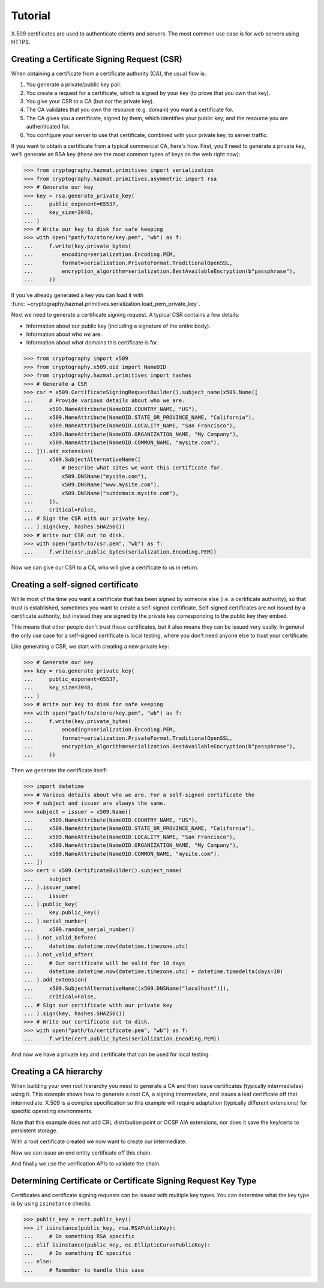 Tutorial
========

X.509 certificates are used to authenticate clients and servers. The most
common use case is for web servers using HTTPS.

Creating a Certificate Signing Request (CSR)
--------------------------------------------

When obtaining a certificate from a certificate authority (CA), the usual
flow is:

1. You generate a private/public key pair.
2. You create a request for a certificate, which is signed by your key (to
   prove that you own that key).
3. You give your CSR to a CA (but *not* the private key).
4. The CA validates that you own the resource (e.g. domain) you want a
   certificate for.
5. The CA gives you a certificate, signed by them, which identifies your public
   key, and the resource you are authenticated for.
6. You configure your server to use that certificate, combined with your
   private key, to server traffic.

If you want to obtain a certificate from a typical commercial CA, here's how.
First, you'll need to generate a private key, we'll generate an RSA key (these
are the most common types of keys on the web right now):

.. code-block:: pycon

    >>> from cryptography.hazmat.primitives import serialization
    >>> from cryptography.hazmat.primitives.asymmetric import rsa
    >>> # Generate our key
    >>> key = rsa.generate_private_key(
    ...     public_exponent=65537,
    ...     key_size=2048,
    ... )
    >>> # Write our key to disk for safe keeping
    >>> with open("path/to/store/key.pem", "wb") as f:
    ...     f.write(key.private_bytes(
    ...         encoding=serialization.Encoding.PEM,
    ...         format=serialization.PrivateFormat.TraditionalOpenSSL,
    ...         encryption_algorithm=serialization.BestAvailableEncryption(b"passphrase"),
    ...     ))

If you've already generated a key you can load it with
:func:`~cryptography.hazmat.primitives.serialization.load_pem_private_key`.

Next we need to generate a certificate signing request. A typical CSR contains
a few details:

* Information about our public key (including a signature of the entire body).
* Information about who *we* are.
* Information about what domains this certificate is for.

.. code-block:: pycon

    >>> from cryptography import x509
    >>> from cryptography.x509.oid import NameOID
    >>> from cryptography.hazmat.primitives import hashes
    >>> # Generate a CSR
    >>> csr = x509.CertificateSigningRequestBuilder().subject_name(x509.Name([
    ...     # Provide various details about who we are.
    ...     x509.NameAttribute(NameOID.COUNTRY_NAME, "US"),
    ...     x509.NameAttribute(NameOID.STATE_OR_PROVINCE_NAME, "California"),
    ...     x509.NameAttribute(NameOID.LOCALITY_NAME, "San Francisco"),
    ...     x509.NameAttribute(NameOID.ORGANIZATION_NAME, "My Company"),
    ...     x509.NameAttribute(NameOID.COMMON_NAME, "mysite.com"),
    ... ])).add_extension(
    ...     x509.SubjectAlternativeName([
    ...         # Describe what sites we want this certificate for.
    ...         x509.DNSName("mysite.com"),
    ...         x509.DNSName("www.mysite.com"),
    ...         x509.DNSName("subdomain.mysite.com"),
    ...     ]),
    ...     critical=False,
    ... # Sign the CSR with our private key.
    ... ).sign(key, hashes.SHA256())
    >>> # Write our CSR out to disk.
    >>> with open("path/to/csr.pem", "wb") as f:
    ...     f.write(csr.public_bytes(serialization.Encoding.PEM))

Now we can give our CSR to a CA, who will give a certificate to us in return.

Creating a self-signed certificate
----------------------------------

While most of the time you want a certificate that has been *signed* by someone
else (i.e. a certificate authority), so that trust is established, sometimes
you want to create a self-signed certificate. Self-signed certificates are not
issued by a certificate authority, but instead they are signed by the private
key corresponding to the public key they embed.

This means that other people don't trust these certificates, but it also means
they can be issued very easily. In general the only use case for a self-signed
certificate is local testing, where you don't need anyone else to trust your
certificate.

Like generating a CSR, we start with creating a new private key:

.. code-block:: pycon

    >>> # Generate our key
    >>> key = rsa.generate_private_key(
    ...     public_exponent=65537,
    ...     key_size=2048,
    ... )
    >>> # Write our key to disk for safe keeping
    >>> with open("path/to/store/key.pem", "wb") as f:
    ...     f.write(key.private_bytes(
    ...         encoding=serialization.Encoding.PEM,
    ...         format=serialization.PrivateFormat.TraditionalOpenSSL,
    ...         encryption_algorithm=serialization.BestAvailableEncryption(b"passphrase"),
    ...     ))

Then we generate the certificate itself:

.. code-block:: pycon

    >>> import datetime
    >>> # Various details about who we are. For a self-signed certificate the
    >>> # subject and issuer are always the same.
    >>> subject = issuer = x509.Name([
    ...     x509.NameAttribute(NameOID.COUNTRY_NAME, "US"),
    ...     x509.NameAttribute(NameOID.STATE_OR_PROVINCE_NAME, "California"),
    ...     x509.NameAttribute(NameOID.LOCALITY_NAME, "San Francisco"),
    ...     x509.NameAttribute(NameOID.ORGANIZATION_NAME, "My Company"),
    ...     x509.NameAttribute(NameOID.COMMON_NAME, "mysite.com"),
    ... ])
    >>> cert = x509.CertificateBuilder().subject_name(
    ...     subject
    ... ).issuer_name(
    ...     issuer
    ... ).public_key(
    ...     key.public_key()
    ... ).serial_number(
    ...     x509.random_serial_number()
    ... ).not_valid_before(
    ...     datetime.datetime.now(datetime.timezone.utc)
    ... ).not_valid_after(
    ...     # Our certificate will be valid for 10 days
    ...     datetime.datetime.now(datetime.timezone.utc) + datetime.timedelta(days=10)
    ... ).add_extension(
    ...     x509.SubjectAlternativeName([x509.DNSName("localhost")]),
    ...     critical=False,
    ... # Sign our certificate with our private key
    ... ).sign(key, hashes.SHA256())
    >>> # Write our certificate out to disk.
    >>> with open("path/to/certificate.pem", "wb") as f:
    ...     f.write(cert.public_bytes(serialization.Encoding.PEM))

And now we have a private key and certificate that can be used for local
testing.

Creating a CA hierarchy
-----------------------

When building your own root hierarchy you need to generate a CA and then
issue certificates (typically intermediates) using it. This example shows
how to generate a root CA, a signing intermediate, and issues a leaf
certificate off that intermediate. X.509 is a complex specification so
this example will require adaptation (typically different extensions)
for specific operating environments.

Note that this example does not add CRL distribution point or OCSP AIA
extensions, nor does it save the key/certs to persistent storage.

.. doctest::

    >>> import datetime
    >>> from cryptography.hazmat.primitives.asymmetric import ec
    >>> from cryptography.hazmat.primitives import hashes
    >>> from cryptography.x509.oid import NameOID
    >>> from cryptography import x509
    >>> # Generate our key
    >>> root_key = ec.generate_private_key(ec.SECP256R1())
    >>> subject = issuer = x509.Name([
    ...     x509.NameAttribute(NameOID.COUNTRY_NAME, "US"),
    ...     x509.NameAttribute(NameOID.STATE_OR_PROVINCE_NAME, "California"),
    ...     x509.NameAttribute(NameOID.LOCALITY_NAME, "San Francisco"),
    ...     x509.NameAttribute(NameOID.ORGANIZATION_NAME, "My Company"),
    ...     x509.NameAttribute(NameOID.COMMON_NAME, "PyCA Docs Root CA"),
    ... ])
    >>> root_cert = x509.CertificateBuilder().subject_name(
    ...     subject
    ... ).issuer_name(
    ...     issuer
    ... ).public_key(
    ...     root_key.public_key()
    ... ).serial_number(
    ...     x509.random_serial_number()
    ... ).not_valid_before(
    ...     datetime.datetime.now(datetime.timezone.utc)
    ... ).not_valid_after(
    ...     # Our certificate will be valid for ~10 years
    ...     datetime.datetime.now(datetime.timezone.utc) + datetime.timedelta(days=365*10)
    ... ).add_extension(
    ...     x509.BasicConstraints(ca=True, path_length=None),
    ...     critical=True,
    ... ).add_extension(
    ...     x509.KeyUsage(
    ...         digital_signature=True,
    ...         content_commitment=False,
    ...         key_encipherment=False,
    ...         data_encipherment=False,
    ...         key_agreement=False,
    ...         key_cert_sign=True,
    ...         crl_sign=True,
    ...         encipher_only=False,
    ...         decipher_only=False,
    ...     ),
    ...     critical=True,
    ... ).add_extension(
    ...     x509.SubjectKeyIdentifier.from_public_key(root_key.public_key()),
    ...     critical=False,
    ... ).sign(root_key, hashes.SHA256())

With a root certificate created we now want to create our intermediate.

.. doctest::

    >>> # Generate our intermediate key
    >>> int_key = ec.generate_private_key(ec.SECP256R1())
    >>> subject = x509.Name([
    ...     x509.NameAttribute(NameOID.COUNTRY_NAME, "US"),
    ...     x509.NameAttribute(NameOID.STATE_OR_PROVINCE_NAME, "California"),
    ...     x509.NameAttribute(NameOID.LOCALITY_NAME, "San Francisco"),
    ...     x509.NameAttribute(NameOID.ORGANIZATION_NAME, "My Company"),
    ...     x509.NameAttribute(NameOID.COMMON_NAME, "PyCA Docs Intermediate CA"),
    ... ])
    >>> int_cert = x509.CertificateBuilder().subject_name(
    ...     subject
    ... ).issuer_name(
    ...     root_cert.subject
    ... ).public_key(
    ...     int_key.public_key()
    ... ).serial_number(
    ...     x509.random_serial_number()
    ... ).not_valid_before(
    ...     datetime.datetime.now(datetime.timezone.utc)
    ... ).not_valid_after(
    ...     # Our intermediate will be valid for ~3 years
    ...     datetime.datetime.now(datetime.timezone.utc) + datetime.timedelta(days=365*3)
    ... ).add_extension(
    ...     # Allow no further intermediates (path length 0)
    ...     x509.BasicConstraints(ca=True, path_length=0),
    ...     critical=True,
    ... ).add_extension(
    ...     x509.KeyUsage(
    ...         digital_signature=True,
    ...         content_commitment=False,
    ...         key_encipherment=False,
    ...         data_encipherment=False,
    ...         key_agreement=False,
    ...         key_cert_sign=True,
    ...         crl_sign=True,
    ...         encipher_only=False,
    ...         decipher_only=False,
    ...     ),
    ...     critical=True,
    ... ).add_extension(
    ...     x509.SubjectKeyIdentifier.from_public_key(int_key.public_key()),
    ...     critical=False,
    ... ).add_extension(
    ...     x509.AuthorityKeyIdentifier.from_issuer_subject_key_identifier(
    ...         root_cert.extensions.get_extension_for_class(x509.SubjectKeyIdentifier).value
    ...     ),
    ...     critical=False,
    ... ).sign(root_key, hashes.SHA256())

Now we can issue an end entity certificate off this chain.

.. doctest::

    >>> ee_key = ec.generate_private_key(ec.SECP256R1())
    >>> subject = x509.Name([
    ...     x509.NameAttribute(NameOID.COUNTRY_NAME, "US"),
    ...     x509.NameAttribute(NameOID.STATE_OR_PROVINCE_NAME, "California"),
    ...     x509.NameAttribute(NameOID.LOCALITY_NAME, "San Francisco"),
    ...     x509.NameAttribute(NameOID.ORGANIZATION_NAME, "My Company"),
    ... ])
    >>> ee_cert = x509.CertificateBuilder().subject_name(
    ...     subject
    ... ).issuer_name(
    ...     int_cert.subject
    ... ).public_key(
    ...     ee_key.public_key()
    ... ).serial_number(
    ...     x509.random_serial_number()
    ... ).not_valid_before(
    ...     datetime.datetime.now(datetime.timezone.utc)
    ... ).not_valid_after(
    ...     # Our cert will be valid for 10 days
    ...     datetime.datetime.now(datetime.timezone.utc) + datetime.timedelta(days=10)
    ... ).add_extension(
    ...     x509.SubjectAlternativeName([
    ...         # Describe what sites we want this certificate for.
    ...         x509.DNSName("cryptography.io"),
    ...         x509.DNSName("www.cryptography.io"),
    ...     ]),
    ...     critical=False,
    ... ).add_extension(
    ...     x509.BasicConstraints(ca=False, path_length=None),
    ...     critical=True,
    ... ).add_extension(
    ...     x509.KeyUsage(
    ...         digital_signature=True,
    ...         content_commitment=False,
    ...         key_encipherment=True,
    ...         data_encipherment=False,
    ...         key_agreement=False,
    ...         key_cert_sign=False,
    ...         crl_sign=True,
    ...         encipher_only=False,
    ...         decipher_only=False,
    ...     ),
    ...     critical=True,
    ... ).add_extension(
    ...     x509.ExtendedKeyUsage([
    ...         x509.ExtendedKeyUsageOID.CLIENT_AUTH,
    ...         x509.ExtendedKeyUsageOID.SERVER_AUTH,
    ...     ]),
    ...     critical=False,
    ... ).add_extension(
    ...     x509.SubjectKeyIdentifier.from_public_key(ee_key.public_key()),
    ...     critical=False,
    ... ).add_extension(
    ...     x509.AuthorityKeyIdentifier.from_issuer_subject_key_identifier(
    ...         int_cert.extensions.get_extension_for_class(x509.SubjectKeyIdentifier).value
    ...     ),
    ...     critical=False,
    ... ).sign(int_key, hashes.SHA256())

And finally we use the verification APIs to validate the chain.

.. doctest::

    >>> from cryptography.x509 import DNSName
    >>> from cryptography.x509.verification import PolicyBuilder, Store
    >>> store = Store([root_cert])
    >>> builder = PolicyBuilder().store(store)
    >>> verifier = builder.build_server_verifier(DNSName("cryptography.io"))
    >>> chain = verifier.verify(ee_cert, [int_cert])
    >>> len(chain)
    3

Determining Certificate or Certificate Signing Request Key Type
---------------------------------------------------------------

Certificates and certificate signing requests can be issued with multiple
key types. You can determine what the key type is by using ``isinstance``
checks:

.. code-block:: pycon

    >>> public_key = cert.public_key()
    >>> if isinstance(public_key, rsa.RSAPublicKey):
    ...     # Do something RSA specific
    ... elif isinstance(public_key, ec.EllipticCurvePublicKey):
    ...     # Do something EC specific
    ... else:
    ...     # Remember to handle this case
